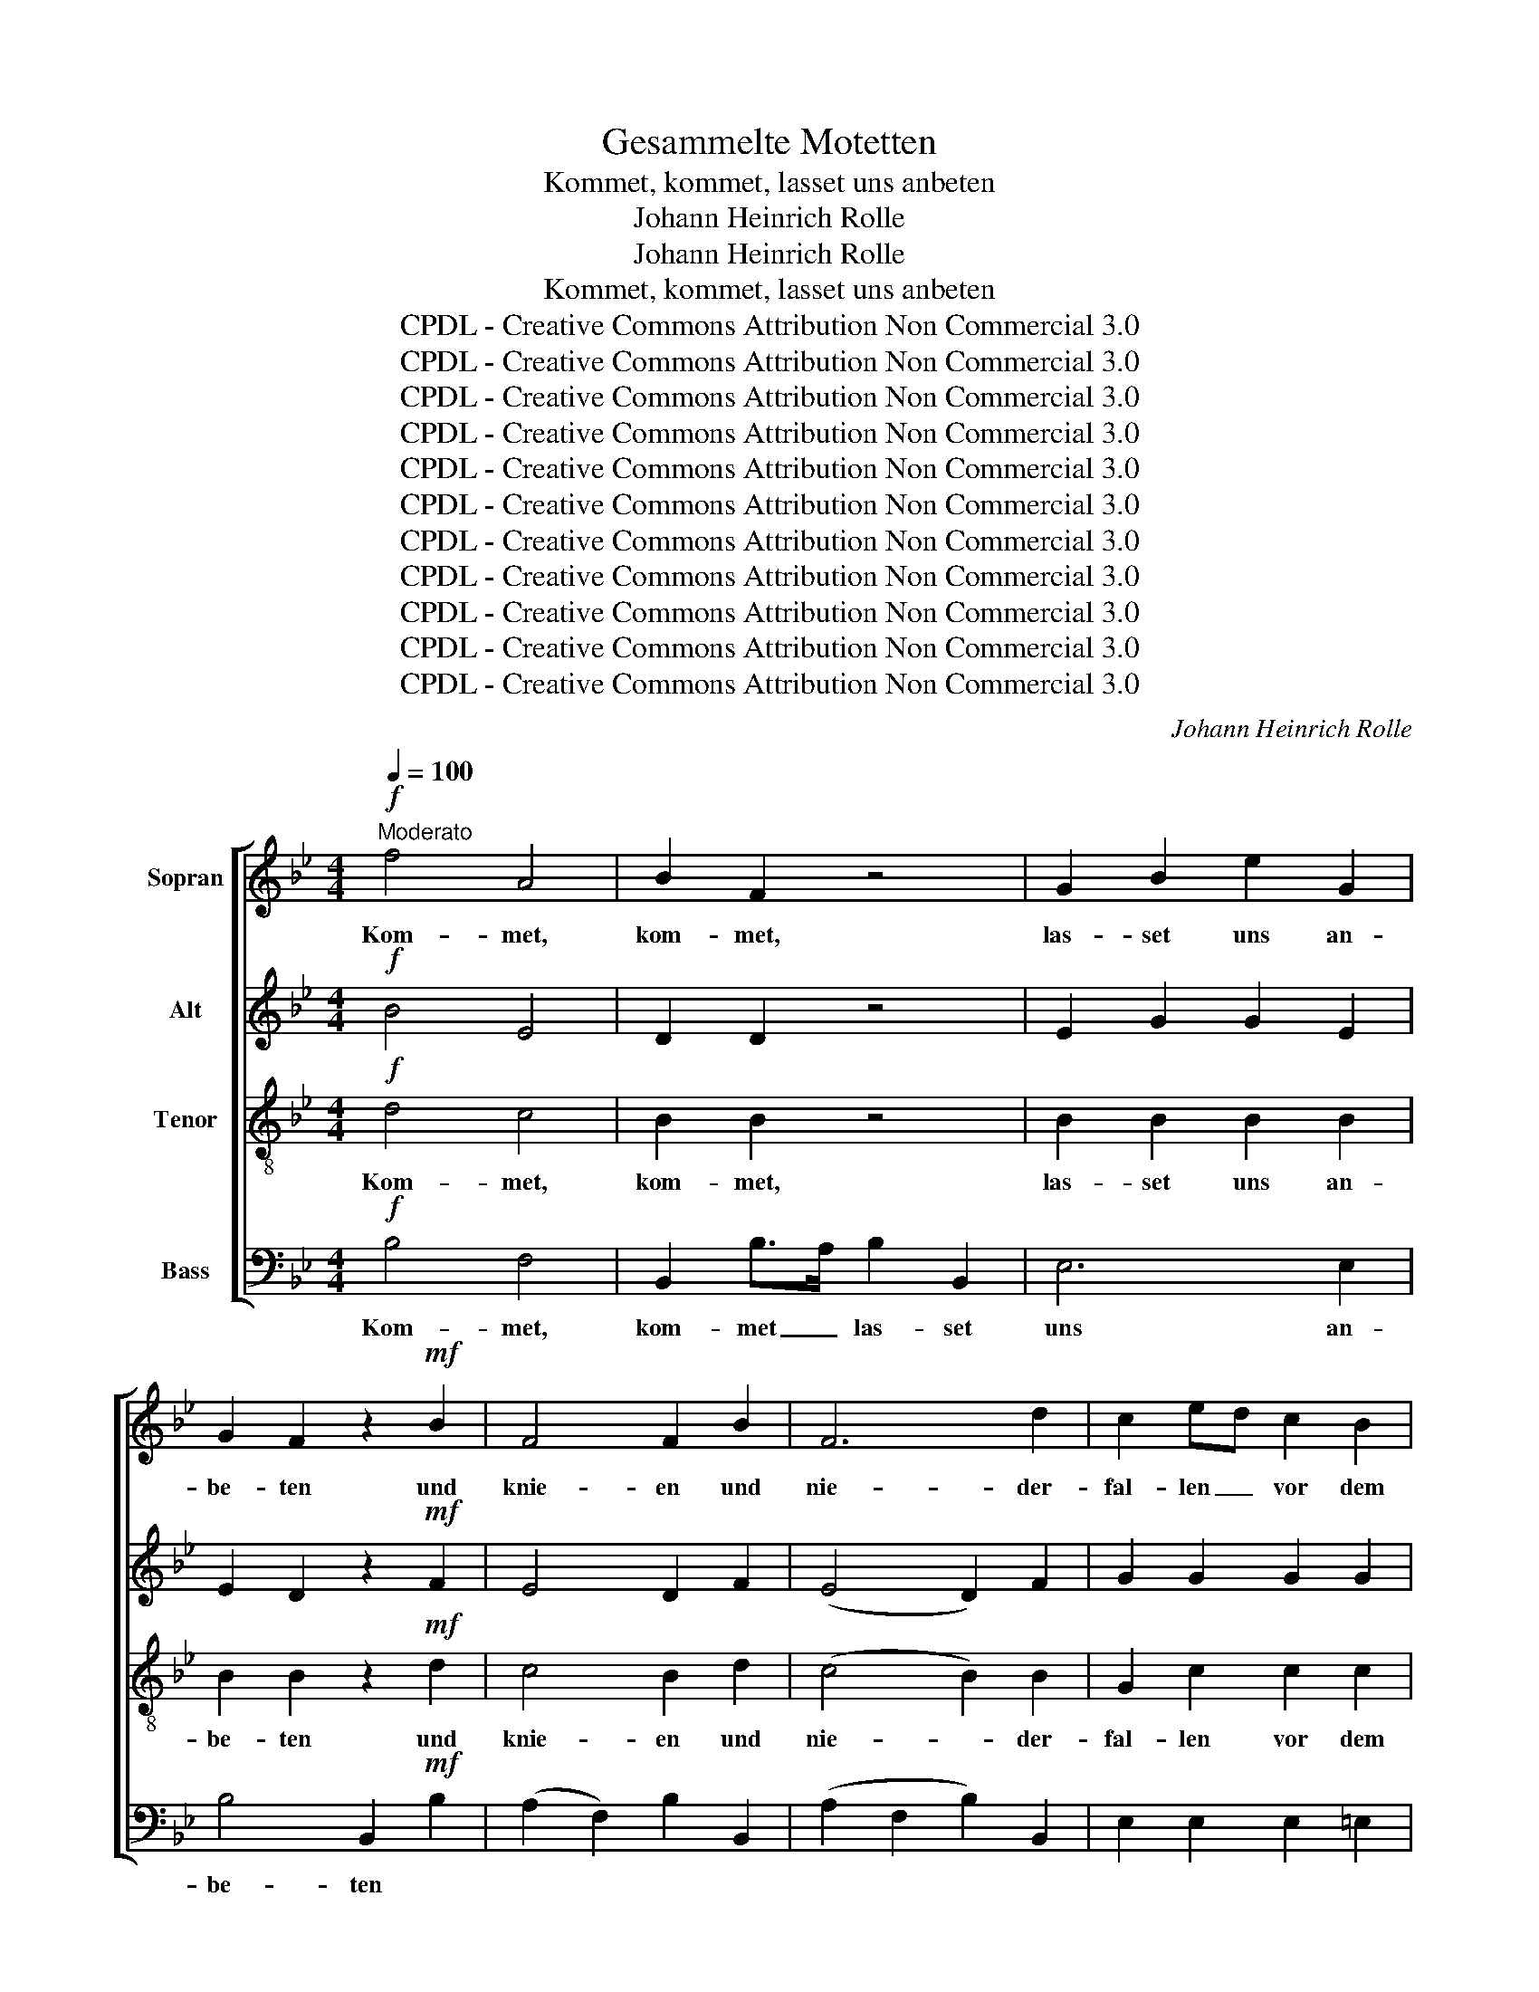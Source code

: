 X:1
T:Gesammelte Motetten
T:Kommet, kommet, lasset uns anbeten
T:Johann Heinrich Rolle
T:Johann Heinrich Rolle
T:Kommet, kommet, lasset uns anbeten
T:CPDL - Creative Commons Attribution Non Commercial 3.0
T:CPDL - Creative Commons Attribution Non Commercial 3.0
T:CPDL - Creative Commons Attribution Non Commercial 3.0
T:CPDL - Creative Commons Attribution Non Commercial 3.0
T:CPDL - Creative Commons Attribution Non Commercial 3.0
T:CPDL - Creative Commons Attribution Non Commercial 3.0
T:CPDL - Creative Commons Attribution Non Commercial 3.0
T:CPDL - Creative Commons Attribution Non Commercial 3.0
T:CPDL - Creative Commons Attribution Non Commercial 3.0
T:CPDL - Creative Commons Attribution Non Commercial 3.0
T:CPDL - Creative Commons Attribution Non Commercial 3.0
C:Johann Heinrich Rolle
Z:CPDL - Creative Commons Attribution Non Commercial 3.0
%%score [ 1 2 3 4 ]
L:1/8
Q:1/4=100
M:4/4
K:Bb
V:1 treble nm="Sopran"
V:2 treble nm="Alt"
V:3 treble-8 nm="Tenor"
V:4 bass nm="Bass"
V:1
"^Moderato"!f! f4 A4 | B2 F2 z4 | G2 B2 e2 G2 | G2 F2 z2!mf! B2 | F4 F2 B2 | F6 d2 | c2 ed c2 B2 | %7
w: Kom- met,|kom- met,|las- set uns an-|be- ten und|knie- en und|nie- der-|fal- len _ vor dem|
 (B2 A>)!f!B c2 d2 | d2 c>B f2 d2 | d2 c2 z2 c2 | f2 c2 A2 F2 | c4 z2 =e2 | f2 c2 A2 F2 | %13
w: Herrn, _ der uns ge-|macht hat, der uns ge-|macht hat; denn|er ist un- ser|Gott, denn|er ist un- ser|
 d4 g2 =e2 | c4 f2 d2 | B3 c B2 (3AGA | !fermata!G4 z2 G2 || %17
w: Gott, un- ser|Gott, un- ser|Gott, ist un- ser _ _|Gott, und|
[M:6/8]!mf![Q:1/4=112]"^Allegro" AGA BAG | F=EF G3 | AGA BAG | F=EF G3 | ABc cd_e | efg gfe | %23
w: wir _ das Volk sei- ner|Wei- * de und|Scha- * fe sei- * ner|Her- * de, und|Scha- * fe sei- * ner|Her- * de, sei- * ner|
 (d3 c3) | B3 d=ef | (=e3 d3) | c2 z z3 | z6 | z2!f! c f=ed | cBc dcB | AGA BAG | c3 dcB | %32
w: Her- *|de, sei- * ner|Her- *|de,||und Scha- * fe,|Scha- * fe sei- * ner|Her- * de, Scha- * fe|sei- * * ner|
 (A3 G3) | F3!p! GFG | (AGA BAG) | F3 GFG | (AGA BAG) | F6- | F6- | !fermata!F3 z3 || %40
w: Her- *|de, sei- * ner|Her- * * * * *|de, sei- * ner|Her- * * * * *|de.|_||
[M:4/4][Q:1/4=100]"^Moderato""^Solo" f4 c4 | A>B c2 z4 | d2 d2 f2 d2 | d2 c2 z2 f2 | c4 c2 f2 | %45
w: Kom- met,|kom- * met|las- set uns an-|be- ten und|knie- en und|
 c6 f2 | fG G2 G2 AB | (B4 A2)"^Tutti" f2 | F6 f2 | F6 B2 | (c2 d4) e2 | d2 z d d2 g2 | %52
w: nie- der|fal- * len vor dem _|Herrn, _ und|nie- der|fal- len|vor _ dem|Herrn, der uns ge-|
 ^f>=e dd d2 B2 | B2 A2 z4 | z4 z2 d2 | =B2 c2 de f2 | e4 z2 e2 | A2 B2 cd e2 | d4 g2 e2 | %59
w: macht _ hat, der uns ge-|macht hat,|denn|er ist un- * ser|Gott, denn|er ist un- * ser|Gott, un- ser|
 (d4 c4-) | c4 z4 ||[M:6/8][Q:1/4=112]"^Allegro" z6 | z6 | z6 | z6 | z6 | z6 | z3 f3 | f3 f3 | %69
w: Gott. _|_|||||||Nun|dan- ket|
 g3 g3 | f6- | f3 z3 | z3 d3 | e3 d3 | c3 d3 | c6 | B6 | z6 | z3 f3 | f3 f3 | g3 g3 | f6- | f3 z3 | %83
w: Al- le|Gott|_|mit|Her- zen|Mund und|Hän-|den,||der|gro- ße|Din- ge|tut|_|
 z3 d3 | e3 d3 | c3 d3 | c6 | B3 z3 | z6 | z3 c3 | c3 c3 | d3 d3 | c6- | c3 z3 | z3 c3 | d3 f3 | %96
w: an|uns und|al- len|En-|den,||der|uns so|vä- ter-|lich|_|von|uns- rer|
 f3 =e3 | f6- | f3 z3 | z3 f3 | g3 f3 | e3 d3 | e6 | z3 d3 | c3 d3 | c3 c3 | B6- | B6- | B6 | %109
w: Kind- heit|an|_|bis|die- sen|Au- gen-|blick|un-|zäh- lig|Gut´s ge-|tan,|_||
 B3 A3 | B6- | B6- | !fermata!B6 |] %113
w: Gut´s ge-|tan.|_||
V:2
!f! B4 E4 | D2 D2 z4 | E2 G2 G2 E2 | E2 D2 z2!mf! F2 | E4 D2 F2 | (E4 D2) F2 | G2 G2 G2 G2 | %7
w: |||||||
 (G2 F>)!f!B c2 B2 | B2 A>B c2 B2 | B2 A2 z4 | z4 z2 A2 | G2 G>A B2 B2 | A4 c2 c2 | B4 B2 G2 | %14
w: |||denn|er ist _ un- ser|Gott, * *||
 G4 F2 F2 | F2 =E2 F2 F2 | !fermata!=E4 z2 E2 ||[M:6/8]!mf! F2 F FFF | F=EF E3 | F2 F F2 F | %20
w: ||||||
 F=EF E3 | F2 F F2 F | A3 A3 | F3 F3- | F3 G2 G | G6 | G2 c dc=B | c=Bc dcB | c2!f! c A2 _B | %29
w: |Scha- fe sei- ner|Her- de,|sei- ner|_ sei- ner|Her-|de, und Scha- * fe|sei- * ner Her- * *|de, und Scha- fe,|
 F2 F F2 F | F3 F3 | F3- F2 G | (F3 =E3) | F3!p! =E2 E | F6 | F3 =E2 E | F6 | F3 DCB, | (C3 DCB,) | %39
w: Scha- fe sei- ner|Her- de,|sei- * ner|Her- *|de, sei- ner|Her-|de, sei- ner|Her-|de, sei- * ner|Her- * * *|
 !fermata!C3 z3 ||[M:4/4] A4 G4 | F>G A2 z4 | F2 F2 F2 F2 | F2 F2 z2 A2 | G4 F2 A2 | (G4 F2) F2 | %46
w: de.|Kom- met,|kom- * met|las- set uns an-|be- ten und|knie- en und|nie- * der-|
 F2 F2 =E2 FG | (G4 F2) z2 | z2 E2 D2 D2 | (E4 D2) D2 | G4 F4 | F2 z ^F G2 B2 | A>G ^FF G2 G2 | %53
w: fal- len vor dem _|Herrn, _|und nie- der|fal- * len|vor dem|Herrn, der uns ge-|macht _ hat, der uns ge-|
 G2 ^F2 z4 | z4 z2 ^F2 | G2 A2 =Bc d2 | c4 z2 G2 | F2 G2 AB c2 | B4 B2 c2 | (B4 A4-) | A4 z2 F2 || %61
w: macht hat,|denn|er ist un- * ser|Gott, denn|er ist un- * ser|Gott, un- ser|Gott, _|_ und|
[M:6/8] AGA BAG | F=EF d3 | cBA BAG | F=EF c3 | B3 F3 | FEF GFE | (DCD EDC) | D3 z2 B | B2 B B2 B | %70
w: wir _ das Volk sei- ner|Wei- * de und|Scha- * fe sei- * ner|Her- * de, und|Scha- fe,|Scha- * fe sei- * ner|Her- * * * * *|de, denn|er ist un- ser|
 B2 d cBA | BAB cBA | B3 z2 B | AGF B2 F | F3 F2 B | ced cBA | BAB _A3 | G_AG FB=A | BAB B2 z | %79
w: Gott und wir _ das|Volk sei- ner Wei- * *|de, und|Scha- * fe sei- ner|Her- de, und|Scha- * fe sei- * ner|Her- * de, und|Scha- * fe sei- * ner|Her- * * de,|
 z3 z2 B | B2 B B2 B | B2 d c2 c | BAB F3 | F2 z z2 B | AGF B2 B | F3 F2 d | ced cBA | BAB B3 | %88
w: denn|er ist un- ser|Gott und wir das|Volk sei- ner Wei-|de, und|Scha- * fe sei- ner|Her- de, und|Scha- * fe sei- * ner|Her- * * de,|
 Bcd dcB | AGF z2 F | =EDE F2 F | F2 z z3 | z2 A GF=E | F=EF (GFE | F=E)F z3 | z2 d cBA | %96
w: Scha- * fe sei- * ner|Her- * de, denn|er _ ist un- ser|Gott|und wir _ das|Volk sei- ner Wei- * *|* * de,|und Scha- * fe|
 G2 G GAB | A2 A BAG | AGF BAG | AGF F2 z | z3 z B_A | G_AB AGA | G2 G GFG | F3 F2 B | AGA B2 B | %105
w: sei- ner Her- * *|de, und Scha- * fe|sei- * ner, sei- * ner,|Her- * * de,|er ist|un- * ser, un- * ser|Gott und wir _ das|Volk, wir das|Volk _ _ sei- ner|
 (B3 A3) | B2 _A AGF | G2 G GFE | F2 F FED | E2 E EDE | D3!p! G_AG | (F3 E3) | !fermata!D6 |] %113
w: Wei- *|de, und Scha- * fe|sei- ner, Her- * *|de, und Scha- * fe|sei- ner Her- * *|de, sei- * ner|Her- *|de.|
V:3
!f! d4 c4 | B2 B2 z4 | B2 B2 B2 B2 | B2 B2 z2!mf! d2 | c4 B2 d2 | (c4 B2) B2 | G2 c2 c2 c2 | %7
w: Kom- met,|kom- met,|las- set uns an-|be- ten und|knie- en und|nie- * der-|fal- len vor dem|
 c2 z3/2!f! f/ f2 f2 | f2 f>f f2 f2 | f2 F2 z4 | z4 z2 c2 | c2 =e>f g2 g2 | f4 f2 f2 | f4 =e2 e2 | %14
w: Herrn, der uns ge-|macht hat, der uns ge-|macht hat;|denn|er ist _ un- ser|Gott, un- ser|Gott, un- ser|
 =e4 d2 d2 | d2 c2 c2 c2 | !fermata!c4 z2 c2 ||[M:6/8]!mf! cBc dcB | AGA B3 | cBc dcB | AGA B3 | %21
w: Gott, un- ser|Gott, ist un- ser|Gott, und|wir _ das Volk sei- ner|Wei- * de und|Scha- * fe sei- * ner|Her- * de, und|
 cBA ABc | cde edc | (B3 e3) | d3 d2 d | (c3 f3) | =e2 e fed | =ede fed | =e2!f! e def | f2 F z3 | %30
w: Scha- * fe sei- * ner|Her- * de, sei- * ner|Her- *|de, sei- ner|||||Scha- fe,|
 z2 c dcB | ABc Bcd | (c3 B3) | A3!p! BAB | (cBc dcB) | A3 BAB | (cBc dcB) | A3 BAG | (A3 BAG) | %39
w: und Scha- * fe,|Scha- * fe sei- * ner|Her- *|de, sei- * ner||||||
 !fermata!A3 z3 ||[M:4/4] c4 c4 | c2 F2 z4 | B2 B2 d2 B2 | B2 A2 z2 c2 | B4 A2 c2 | (B4 A2) c2 | %46
w: |||||||
 d2 d2 c2 c2 | c6 z2 | z2 c2 B2 B2 | (c4 B2) B2 | B6 A2 | B2 z c d2 d2 | d2 dA B2 d2 | d2 d2 z4 | %54
w: ||||||||
 z4 z2 d2 | d2 G2 g2 g2 | g4 z2 c2 | c2 F2 f2 f2 | f4 e2 g2 | f8- | f4 z2 A2 ||[M:6/8] cBc dcB | %62
w: ||||||||
 AGA B3 | ABc dcB | AGA e3 | d3 e3 | dcd edc | (BAB cBA) | B3 z2 d | e2 e e2 e | d2 f edc | %71
w: |||||||||
 dcd edc | d3 z3 | z2 f fdB | (e3 d2) f | (g2 f ede) | d3 f3 | efe d2 c | dcd d2 z | z3 z2 d | %80
w: ||und Scha- * fe|sei- * ner|Her- * * * *|de, und||||
 e2 e e2 e | d2 f e2 e | dcd e3 | d2 z z3 | z2 f fdB | (e3 d2) f | (g2 f ede) | d3 g2 f | %88
w: ||||und Scha- * fe|sei- * ner|Her- * * * *|de, sei- ner|
 (f3 =e3) | f2 z z3 | z2 c AFA | B2 z z3 | z2 c BAG | AGA (BAG | AG)A z3 | z3 z2 c | d3 c3 | %97
w: Her- *|de,|ist un- * ser|||||und|Scha- fe|
 c2 c dcB | cBA dcB | cBA B2 z | z3 z dd | efg fef | e2 e ede | e3 z3 | z2 f dcB | ede (f2 e) | %106
w: sei- ner Her- * de,|sei- * ner, sei- * ner|||||Volk|und Scha- * fe|sei- * ner Her- *|
 d3 fed | e2 e edc | d2 d dcB | c2 c cBc | B3!p! efe | (d3 c3) | !fermata!B6 |] %113
w: de, Scha- * fe|sei- ner, * * *||||||
V:4
!f! B,4 F,4 | B,,2 B,>A, B,2 B,,2 | E,6 E,2 | B,4 B,,2!mf! B,2 | (A,2 F,2) B,2 B,,2 | %5
w: Kom- met,|kom- met _ las- set|uns an-|be- ten *||
 (A,2 F,2 B,2) B,,2 | E,2 E,2 E,2 =E,2 | F,2 z3/2!f! G,/ A,2 B,2 | F,2 F,>G, A,2 B,2 | F,2 F,2 z4 | %10
w: |||||
 z4 z2 F,2 | =E,2 G,2 E,2 C,2 | F,4 F,2 A,2 | B,4 =E,2 G,2 | A,4 D,2 F,2 | G,2 C,2 F,2 F,2 | %16
w: ||||||
 !fermata!C,4 z2 C,2 ||[M:6/8]!mf! F,3 F,3 | F,3 F,2 F, | F,6 | F,3 F,3 | F,3 F,3- | F,3 z2 F, | %23
w: |wir das|Volk sei- ner|Wei-|de und|Scha- fe,|_ und|
 B,F,B, A,F,A, | B,A,B, =B,3 | CG,C =B,G,B, | CG,C C3- | C3 C,3 | z2!f! C DCB, | A,G,A, B,A,G, | %30
w: Scha- * fe sei- * ner|Her- * de, und|Scha- * fe sei- * ner|Her- * de, Scha-|* fe,|und Scha- * fe,|Scha- * fe sei- * ner|
 F,6- | F,G,A, B,2 B, | (C3 C,3) | F,3!p! F,3 | F,6- | F,2 F, F,2 F, | F,6 | F,3 z3 | F,2 F, F,3 | %39
w: Her-|* * de, sei- ner|Her- *|de, und|Scha-|* fe sei- ner|Her-|de,|sei- ner Her-|
 !fermata!F,2 z z3 ||[M:4/4] F,4 =E,4 | F,2 F,>=E, F,2 F,2 | F,4 F,4 | F,4 F,2 F,2 | %44
w: de.|Kom- met,|kom- met, * las- set|uns an-|be- ten und|
 (=E,2 C,2) F,2 F,2 | (=E,2 C,2 F,2) A,2 | B,2 B,,2 C,2 C,2 | F,6 z2 | z2 A,2 B,2 B,,2 | %49
w: knie- * en und|nie- * * der-|fal- len vor dem|Herrn,|und nie- der-|
 (A,2 F,2 B,2) B,,2 | E,4 F,4 | B,2 z A, B,2 G,2 | D2 D,C B,2 G,2 | D,2 D,2 z2 A,2 | %54
w: fal- * * len|vor dem|Herrn, der uns ge-|macht hat, der uns ge-|macht hat, denn|
 D2 A,2 ^F,2 D,2 | G,4 z2 G,2 | C2 G,2 E,2 C,2 | F,4 F,2 F,2 | B,4 E,2 E,2 | F,8- | F,4 z2 F,2 || %61
w: er ist un- ser|Gott, denn|er ist un- ser|Gott, un- ser|Gott, un- ser|Gott,|_ und|
[M:6/8] F,3 F,3 | F,3 F,2 F, | F,6 | F,3 F,G,A, | B,F,B, A,F,A, | B,2 B, E,2 E, | F,6 | B,,3 z3 | %69
w: wir das|Volk sei- ner|Wei-|de und _ _|Scha- * fe sei- * ner|Her- de, sei- ner|Her-|de,|
 z E,F, G, G,A, | B,2 B, F,2 F, | B,,3 F,2 F, | B,A,B, B,,2 z | z3 z2 B, | A,G,F, B,A,B, | %75
w: er ist un- ser _|Gott und wir das|Volk sei- ner|Wei- * * de,|und|Scha- * fe sei- * ner|
 (E,3 F,3) | G,3 D,C,D, | (E,3 F,3 | B,3) B,,2 z | z6 | z E,F, G, G,A, | B,2 B, A,F,A, | %82
w: Her- *|de, sei- * ner|Her- *|* de,||er ist un- ser _|Gott und wir _ das|
 B,3 A,F,A, | B,A,B, B,,2 z | z3 z2 B, | A,G,F, B,A,B, | (E,3 F,3) | G,3 G,A,B, | (C3 C,3) | %89
w: Volk sei- * ner|Wei- * * de,|und|Scha- * fe sei- * ner|Her- *|de, sei- * ner|Her- *|
 F,2 z z3 | z3 z2 F, | D,C,B,, B,A,B, | F,3 C3 | F,3 C,3 | F,3 F,G,A, | B,CB, A,G,F, | %96
w: de,|denn|er _ ist un- * ser|Gott und|wir das|Volk, wir _ das|Volk sei- ner Wei- * de,|
 B,A,B, CB,C | F,3 F,3 | F,3 F,3 | F,2 E, D,C,B,, | E,G,_A, B,3 | B,6 | E,3 C2 B, | %103
w: sei- * ner Wei- * *|de, und|Scha- fe|sei- ner Her- * de,|sei- * * ner|Her-|de, Scha- fe|
 =A,G,F, B,A,B, | F,6- | F,6 | B,,2 z z3 | B,3 B,3 | B,3 B,,3 | F,6 | B,,3 B,,3 | B,,3 B,,3 | %112
w: sei- * ner, sei- * ner|Her-||de,|Scha- fe|sei- ner|Her-|de, sei-|ner Her-|
 !fermata!B,,6 |] %113
w: de.|

